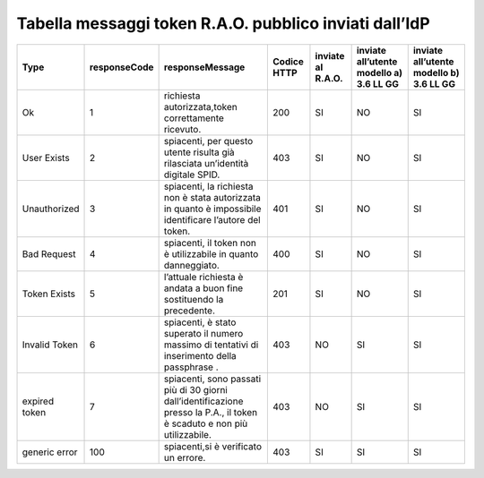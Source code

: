 **Tabella messaggi token R.A.O. pubblico** **inviati dall’IdP**
===============================================================

============= ============ ======================================================================================================================== =========== ================= ======================================= =======================================
Type          responseCode responseMessage                                                                                                          Codice HTTP inviate al R.A.O. inviate all’utente modello a) 3.6 LL GG inviate all’utente modello b) 3.6 LL GG
============= ============ ======================================================================================================================== =========== ================= ======================================= =======================================
Ok            1            richiesta autorizzata\ ,token correttamente ricevuto.                                                                    200         SI                NO                                      SI
User Exists   2            spiacenti, per questo utente risulta già rilasciata un’identità digitale SPID.                                           403         SI                NO                                      SI
Unauthorized  3            spiacenti, la richiesta non è stata autorizzata in quanto è impossibile identificare l’autore del token.                 401         SI                NO                                      SI
Bad Request   4            spiacenti, il token non è utilizzabile in quanto danneggiato.                                                            400         SI                NO                                      SI
Token Exists  5            l’attuale richiesta è andata a buon fine sostituendo la precedente.                                                      201         SI                NO                                      SI
Invalid Token 6            spiacenti, è stato superato il numero massimo di tentativi di inserimento della passphrase .                             403         NO                SI                                      SI
expired token 7            spiacenti, sono passati più di 30 giorni dall’identificazione presso la P.A., il token è scaduto e non più utilizzabile. 403         NO                SI                                      SI
generic error 100          spiacenti,si è verificato un errore.                                                                                     403         SI                SI                                      SI
============= ============ ======================================================================================================================== =========== ================= ======================================= =======================================

.. forum_italia::
   :topic_id: 10759
   :scope: document
